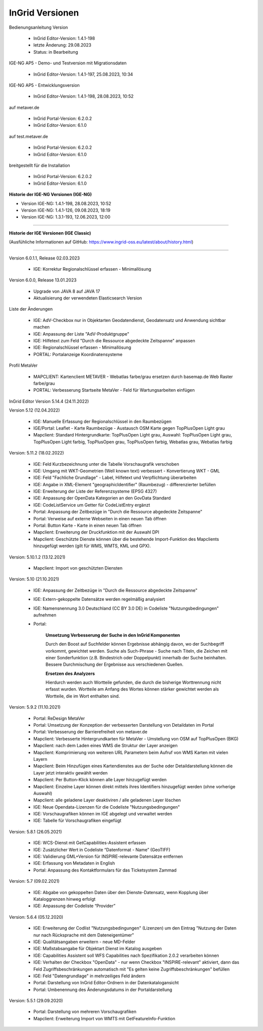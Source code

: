 
InGrid Versionen
================

| Bedienungsanleitung Version

  - InGrid Editor-Version: 1.4.1-198
  - letzte Änderung: 29.08.2023
  - Status: in Bearbeitung


| IGE-NG AP5 - Demo- und Testversion mit Migrationsdaten

  - InGrid Editor-Version: 1.4.1-197, 25.08.2023, 10:34

| IGE-NG AP5 - Entwicklungsversion

  - InGrid Editor-Version: 1.4.1-198, 28.08.2023, 10:52


| auf metaver.de

  - InGrid Portal-Version: 6.2.0.2
  - InGrid Editor-Version: 6.1.0


| auf test.metaver.de

  - InGrid Portal-Version: 6.2.0.2
  - InGrid Editor-Version: 6.1.0


| breitgestellt für die Installation

  - InGrid Portal-Version: 6.2.0.2
  - InGrid Editor-Version: 6.1.0




**Historie der IGE-NG Versionen (IGE-NG)**

- Version IGE-NG: 1.4.1-198, 28.08.2023, 10:52 
- Version IGE-NG: 1.4.1-126, 09.08.2023, 18:19
- Version IGE-NG: 1.3.1-193, 12.06.2023, 12:00

--------------------------------------------------------------------------------------------------------------

**Historie der IGE Versionen (IGE Classic)**

(Ausfühliche Informationen auf GitHub: https://www.ingrid-oss.eu/latest/about/history.html)

--------------------------------------------------------------------------------------------------------------

Version 6.0.1.1, Release 02.03.2023

   - IGE: Korrektur Regionalschlüssel erfassen - Minimallösung

Version 6.0.0, Release 13.01.2023

   - Upgrade von JAVA 8 auf JAVA 17
   - Aktualisierung der verwendeten Elasticsearch Version

Liste der Änderungen

   - IGE: AdV-Checkbox nur in Objektarten Geodatendienst, Geodatensatz und Anwendung sichtbar machen
   - IGE: Anpassung der Liste "AdV-Produktgruppe"
   - IGE: Hilfetext zum Feld "Durch die Ressource abgedeckte Zeitspanne" anpassen
   - IGE: Regionalschlüssel erfassen - Minimallösung
   - PORTAL: Portalanzeige Koordinatensysteme


Profil MetaVer

    - MAPCLIENT: Kartenclient METAVER - Webatlas farbe/grau ersetzen durch basemap.de Web Raster farbe/grau
    - PORTAL: Verbesserung Startseite MetaVer - Feld für Wartungsarbeiten einfügen


InGrid Editor Version 5.14.4 (24.11.2022)
	

Version 5.12 (12.04.2022)
   
    - IGE: Manuelle Erfassung der Regionalschlüssel in den Raumbezügen
    - IGE/Portal: Leaflet - Karte Raumbezüge - Austausch OSM Karte gegen TopPlusOpen Light grau
    - Mapclient: Standard Hintergrundkarte: TopPlusOpen Light grau, Auswahl: TopPlusOpen Light grau, TopPlusOpen Light farbig, TopPlusOpen grau, TopPlusOpen farbig, Webatlas grau, Webatlas farbig
	 

Version: 5.11.2 (18.02.2022)
   
    - IGE: Feld Kurzbezeichnung unter die Tabelle Vorschaugrafik verschoben
    - IGE: Umgang mit WKT-Geometrien (Well known text) verbessert - Konvertierung WKT - GML
    - IGE: Feld "Fachliche Grundlage" - Label, Hilfetext und Verpflichtung überarbeiten
    - IGE: Angabe in XML-Element "geographicIdentifier" (Raumbezug) - differenzierter befüllen
    - IGE: Erweiterung der Liste der Referenzsysteme (EPSG 4327)
    - IGE: Anpassung der OpenData Kategorien an den GovData Standard
    - IGE: CodeListService um Getter für CodeListEntry ergänzt
    - Portal: Anpassung der Zeitbezüge in "Durch die Ressource abgedeckte Zeitspanne"
    - Portal: Verweise auf externe Webseiten in einen neuen Tab öffnen
    - Portal: Button Karte - Karte in einen neuen Tab öffnen
    - Mapclient: Erweiterung der Druckfunktion mit der Auswahl DPI
    - Mapclient: Geschützte Dienste können über die bestehende Import-Funktion des Mapclients hinzugefügt werden (gilt für WMS, WMTS, KML und GPX).


Version: 5.10.1.2 (13.12.2021)
	
    - Mapclient: Import von geschützten Diensten

Version: 5.10 (21.10.2021)
   
    - IGE: Anpassung der Zeitbezüge in "Durch die Ressource abgedeckte Zeitspanne"
    - IGE: Extern-gekoppelte Datensätze werden regelmäßig analysiert
    - IGE: Namensnennung 3.0 Deutschland (CC BY 3.0 DE) in Codeliste "Nutzungsbedingungen" aufnehmen
    - Portal:
      
		**Umsetzung Verbesserung der Suche in den InGrid Komponenten**
		
		Durch den Boost auf Suchfelder können Ergebnisse abhängig davon, wo der Suchbegriff vorkommt, gewichtet werden.
		Suche als Such-Phrase - Suche nach Titeln, die Zeichen mit einer Sonderfunktion (z.B. Bindestrich oder Doppelpunkt) innerhalb der Suche beinhalten.
		Bessere Durchmischung der Ergebnisse aus verschiedenen Quellen.
	  
		**Ersetzen des Analyzers**
		
		Hierdurch werden auch Wortteile gefunden, die durch die bisherige Worttrennung nicht erfasst wurden.
		Wortteile am Anfang des Wortes können stärker gewichtet werden als Wortteile, die im Wort enthalten sind.
			

Version: 5.9.2 (11.10.2021)
   
    - Portal: ReDesign MetaVer
    - Portal: Umsetzung der Konzeption der verbesserten Darstellung von Detaildaten im Portal 
    - Portal: Verbesserung der Barrierefreiheit von metaver.de
    - Mapclient: Verbesserte Hintergrundkarten für MetaVer - Umstellung von OSM auf TopPlusOpen (BKG)
    - Mapclient: nach dem Laden eines WMS die Struktur der Layer anzeigen
    - Mapclient: Komprimierung von weiteren URL Parametern beim Aufruf von WMS Karten mit vielen Layern
    - Mapclient: Beim Hinzufügen eines Kartendienstes aus der Suche oder Detaildarstellung können die Layer jetzt interaktiv gewählt werden 
    - Mapclient: Per Button-Klick können alle Layer hinzugefügt werden
    - Mapclient: Einzelne Layer können direkt mittels ihres Identifiers hinzugefügt werden (ohne vorherige Auswahl)
    - Mapclient: alle geladene Layer deaktiviren / alle geladenen Layer löschen    
    - IGE: Neue Opendata-Lizenzen für die Codeliste "Nutzungsbedingungen"
    - IGE: Vorschaugrafiken können im IGE abgelegt und verwaltet werden
    - IGE: Tabelle für Vorschaugrafiken eingefügt
	 

Version: 5.8.1  (26.05.2021)
   
    - IGE: WCS-Dienst mit GetCapabilities-Assistent erfassen
    - IGE: Zusätzlicher Wert in Codeliste “Datenformat - Name” (GeoTIFF)
    - IGE: Validierung GML+Version für INSPIRE-relevante Datensätze entfernen
    - IGE: Erfassung von Metadaten in English
    - Portal: Anpassung des Kontaktformulars für das Ticketsystem Zammad
	 
 
Version: 5.7 (09.02.2021)
   
    - IGE: Abgabe von gekoppelten Daten über den Dienste-Datensatz, wenn Kopplung über Kataloggrenzen hinweg erfolgt
    - IGE: Anpassung der Codeliste “Provider”
	 
   
Version: 5.6.4 (05.12.2020) 
   
    - IGE: Erweiterung der Codlist "Nutzungsbedingungen" (Lizenzen) um den Eintrag "Nutzung der Daten nur nach Rücksprache mit dem Dateneigentümer"
    - IGE: Qualitätsangaben erweitern - neue MD-Felder
    - IGE: Maßstabsangabe für Objektart Dienst im Katalog ausgeben
    - IGE: Capabilities Assistent soll WFS Capabilities nach Spezifikation 2.0.2 verarbeiten können
    - IGE: Verhalten der Checkbox "OpenData" - nur wenn Checkbox "INSPIRE-relevant" aktiviert, dann das Feld Zugriffsbeschränkungen automatisch mit "Es gelten keine Zugriffsbeschränkungen" befüllen
    - IGE: Feld "Datengrundlage" in mehrzeiliges Feld ändern
    - Portal: Darstellung von InGrid Editor-Ordnern in der Datenkatalogansicht
    - Portal: Umbenennung des Änderungsdatums in der Portaldarstellung
	 
   
Version: 5.5.1 (29.09.2020)
   
    - Portal: Darstellung von mehreren Vorschaugrafiken
    - Mapclient: Erweiterung Import von WMTS mit GetFeatureInfo-Funktion


 




